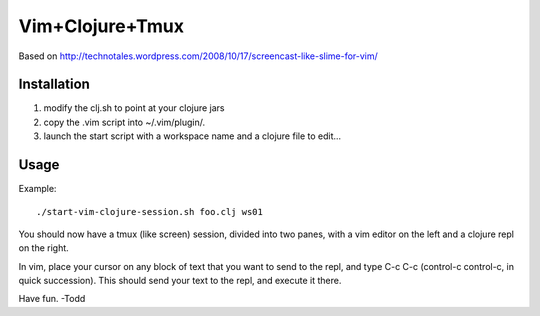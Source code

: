 ============================
Vim+Clojure+Tmux
============================
Based on http://technotales.wordpress.com/2008/10/17/screencast-like-slime-for-vim/

Installation
------------

1. modify the clj.sh to point at your clojure jars
2. copy the .vim script into ~/.vim/plugin/.
3. launch the start script with a workspace name and a clojure file to edit...

Usage
------------

Example::

     ./start-vim-clojure-session.sh foo.clj ws01

You should now have a tmux (like screen) session, divided into two panes, with a vim editor on the left and a clojure repl on the right.

.. image:: tmux-screenshot01.png
   :height: 100
   :width: 200
   :scale: 50
   :alt: tmux-screenshot01

.. image:: ./tmux-screenshot01.png
   :height: 100
   :width: 200
   :scale: 50
   :alt: tmux-screenshot01


In vim, place your cursor on any block of text that you want to send to the repl, and type C-c C-c (control-c control-c, in quick succession). This should send your text to the repl, and execute it there.

.. image:: ./tmux-screenshot02.png
   :height: 100
   :width: 200
   :scale: 50
   :alt: tmux-screenshot02

Have fun.
-Todd
